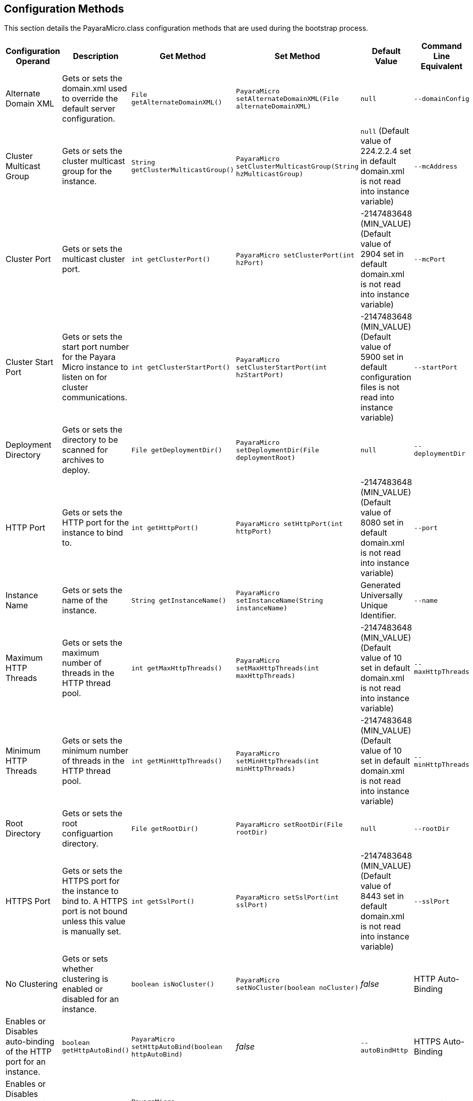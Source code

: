 [[configuration-methods]]
Configuration Methods
---------------------

This section details the PayaraMicro.class configuration methods that are used during the bootstrap process.

[cols=",,,,,",options="header",]
|====================================================================================================================================================================================================================================================================================================================================================
|Configuration Operand |Description |Get Method |Set Method |Default Value |Command Line Equivalent
|Alternate Domain XML |Gets or sets the domain.xml used to override the default server configuration. |`File getAlternateDomainXML()` |`PayaraMicro setAlternateDomainXML(File alternateDomainXML)` |`null` |`--domainConfig`
|Cluster Multicast Group |Gets or sets the cluster multicast group for the instance. |`String getClusterMulticastGroup()` |`PayaraMicro setClusterMulticastGroup(String hzMulticastGroup)` |`null` (Default value of 224.2.2.4 set in default domain.xml is not read into instance variable) |`--mcAddress`
|Cluster Port |Gets or sets the multicast cluster port. |`int getClusterPort()` |`PayaraMicro setClusterPort(int hzPort)` |-2147483648 (MIN_VALUE) (Default value of 2904 set in default domain.xml is not read into instance variable) |`--mcPort`
|Cluster Start Port |Gets or sets the start port number for the Payara Micro instance to listen on for cluster communications. |`int getClusterStartPort()` |`PayaraMicro setClusterStartPort(int hzStartPort)` |-2147483648 (MIN_VALUE) (Default value of 5900 set in default configuration files is not read into instance variable) |`--startPort`
|Deployment Directory |Gets or sets the directory to be scanned for archives to deploy. |`File getDeploymentDir()` |`PayaraMicro setDeploymentDir(File deploymentRoot)` |`null` |`--deploymentDir`
|HTTP Port |Gets or sets the HTTP port for the instance to bind to. |`int getHttpPort()` |`PayaraMicro setHttpPort(int httpPort)` |-2147483648 (MIN_VALUE) (Default value of 8080 set in default domain.xml is not read into instance variable) |`--port`
|Instance Name |Gets or sets the name of the instance. |`String getInstanceName()` |`PayaraMicro setInstanceName(String instanceName)` |Generated Universally Unique Identifier. |`--name`
|Maximum HTTP Threads |Gets or sets the maximum number of threads in the HTTP thread pool. |`int getMaxHttpThreads()` |`PayaraMicro setMaxHttpThreads(int maxHttpThreads)` |-2147483648 (MIN_VALUE) (Default value of 10 set in default domain.xml is not read into instance variable) |`--maxHttpThreads`
|Minimum HTTP Threads |Gets or sets the minimum number of threads in the HTTP thread pool. |`int getMinHttpThreads()` |`PayaraMicro setMinHttpThreads(int minHttpThreads)` |-2147483648 (MIN_VALUE) (Default value of 10 set in default domain.xml is not read into instance variable) |`--minHttpThreads`
|Root Directory |Gets or sets the root configuartion directory. |`File getRootDir()` |`PayaraMicro setRootDir(File rootDir)` |`null` |`--rootDir`
|HTTPS Port |Gets or sets the HTTPS port for the instance to bind to. A HTTPS port is not bound unless this value is manually set. |`int getSslPort()` |`PayaraMicro setSslPort(int sslPort)` |-2147483648 (MIN_VALUE) (Default value of 8443 set in default domain.xml is not read into instance variable) |`--sslPort`
|No Clustering |Gets or sets whether clustering is enabled or disabled for an instance. |`boolean isNoCluster()` |`PayaraMicro setNoCluster(boolean noCluster)` |_false_
|HTTP Auto-Binding |Enables or Disables auto-binding of the HTTP port for an instance. |`boolean getHttpAutoBind()` |`PayaraMicro setHttpAutoBind(boolean httpAutoBind)` |_false_ |`--autoBindHttp`
|HTTPS Auto-Binding |Enables or Disables auto-binding of the HTTPS port for an instance. |`boolean getSslAutoBind()` |`PayaraMicro setSslAutoBind(boolean sslAutoBind)` |_false_ |`--autoBindSsl`
|Auto-Bind Range |Sets the range for HTTP and HTTPS port auto-binding. |`int getAutoBindRange()` |`PayaraMicro setAutoBindRange(int autoBindRange)` |5 |`--autoBindRange`
|====================================================================================================================================================================================================================================================================================================================================================


